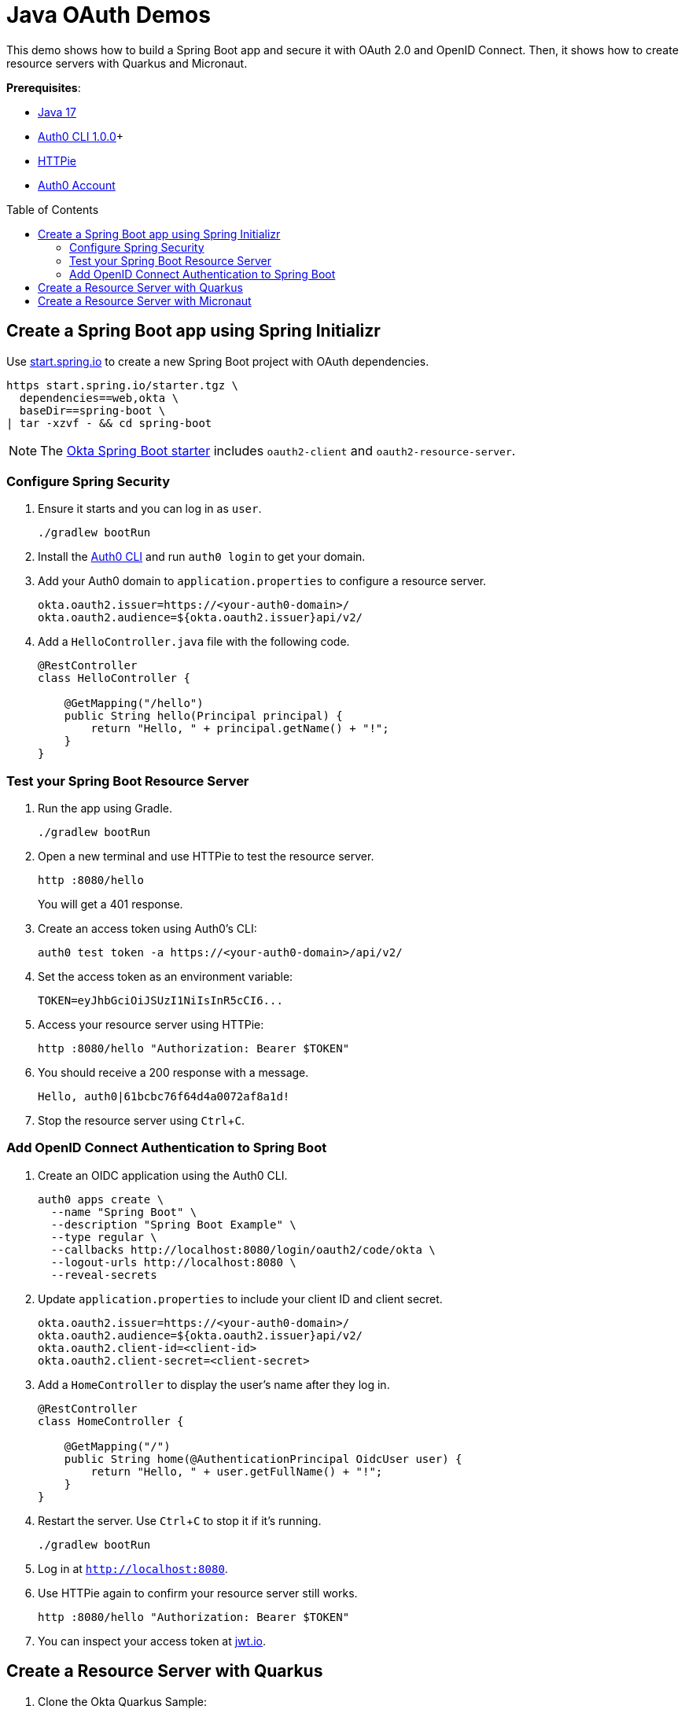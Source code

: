 :experimental:
:commandkey: &#8984;
:toc: macro
:source-highlighter: highlight.js

= Java OAuth Demos

This demo shows how to build a Spring Boot app and secure it with OAuth 2.0 and OpenID Connect. Then, it shows how to create resource servers with Quarkus and Micronaut.

**Prerequisites**:

- https://sdkman.io/[Java 17]
- https://github.com/auth0/auth0-cli#installation[Auth0 CLI 1.0.0]+
- https://httpie.org/doc#installation[HTTPie]
- https://auth0.com/signup[Auth0 Account]

toc::[]

== Create a Spring Boot app using Spring Initializr

Use https://start.spring.io/[start.spring.io] to create a new Spring Boot project with OAuth dependencies.

[source,shell]
----
https start.spring.io/starter.tgz \
  dependencies==web,okta \
  baseDir==spring-boot \
| tar -xzvf - && cd spring-boot
----

NOTE: The https://github.com/okta/okta-spring-boot[Okta Spring Boot starter] includes `oauth2-client` and `oauth2-resource-server`.

=== Configure Spring Security

. Ensure it starts and you can log in as `user`.
+
[source,shell]
----
./gradlew bootRun
----

. Install the https://github.com/auth0/auth0-cli/releases[Auth0 CLI] and run `auth0 login` to get your domain.

. Add your Auth0 domain to `application.properties` to configure a resource server.
+
[source,properties]
----
okta.oauth2.issuer=https://<your-auth0-domain>/
okta.oauth2.audience=${okta.oauth2.issuer}api/v2/
----

. Add a `HelloController.java` file with the following code.
+
[source,java]
----
@RestController
class HelloController {

    @GetMapping("/hello")
    public String hello(Principal principal) {
        return "Hello, " + principal.getName() + "!";
    }
}
----

=== Test your Spring Boot Resource Server

. Run the app using Gradle.
+
[source,shell]
----
./gradlew bootRun
----

. Open a new terminal and use HTTPie to test the resource server.
+
[source,shell]
----
http :8080/hello
----
+
You will get a 401 response.

. Create an access token using Auth0's CLI:
+
[source,shell]
----
auth0 test token -a https://<your-auth0-domain>/api/v2/
----

. Set the access token as an environment variable:
+
[source,shell]
----
TOKEN=eyJhbGciOiJSUzI1NiIsInR5cCI6...
----

. Access your resource server using HTTPie:
+
[source,shell]
----
http :8080/hello "Authorization: Bearer $TOKEN"
----

. You should receive a 200 response with a message.

  Hello, auth0|61bcbc76f64d4a0072af8a1d!

. Stop the resource server using kbd:[Ctrl+C].

=== Add OpenID Connect Authentication to Spring Boot

. Create an OIDC application using the Auth0 CLI.
+
[source,shell]
----
auth0 apps create \
  --name "Spring Boot" \
  --description "Spring Boot Example" \
  --type regular \
  --callbacks http://localhost:8080/login/oauth2/code/okta \
  --logout-urls http://localhost:8080 \
  --reveal-secrets
----

. Update `application.properties` to include your client ID and client secret.
+
[source,properties]
----
okta.oauth2.issuer=https://<your-auth0-domain>/
okta.oauth2.audience=${okta.oauth2.issuer}api/v2/
okta.oauth2.client-id=<client-id>
okta.oauth2.client-secret=<client-secret>
----

. Add a `HomeController` to display the user's name after they log in.
+
[source,java]
----
@RestController
class HomeController {

    @GetMapping("/")
    public String home(@AuthenticationPrincipal OidcUser user) {
        return "Hello, " + user.getFullName() + "!";
    }
}
----

. Restart the server. Use kbd:[Ctrl+C] to stop it if it's running.
+
[source,shell]
----
./gradlew bootRun
----

. Log in at `http://localhost:8080`.

. Use HTTPie again to confirm your resource server still works.
+
[source,shell]
----
http :8080/hello "Authorization: Bearer $TOKEN"
----

. You can inspect your access token at https://jwt.io[jwt.io].

== Create a Resource Server with Quarkus

. Clone the Okta Quarkus Sample:
+
[source,java]
----
git clone https://github.com/okta-samples/okta-quarkus-sample.git quarkus
----

. Update `application.properties` to update the public key location. Remove all other properties.
+
[source,properties]
----
mp.jwt.verify.issuer=https://<your-auth0-domain>
mp.jwt.verify.publickey.location=${mp.jwt.verify.issuer}/.well-known/jwks.json
----

. Run the app:
+
[source,shell]
----
mvn quarkus:dev
----

. Verify you can access it with an access token.
+
[source,shell]
----
http :8080/hello "Authorization: Bearer $TOKEN"
----

== Create a Resource Server with Micronaut

. Clone the Okta Micronaut Sample:
+
[source,java]
----
git clone https://github.com/okta-samples/okta-micronaut-sample.git micronaut
----

. Update `application.yml` to change the public key location. Remove all other properties.
+
[source,yaml]
----
micronaut.security.token.jwt.enabled: true
micronaut.security.token.jwt.signatures.jwks.auth0.url: https://<your-auth0-domain>/.well-known/jwks.json
netty.default.allocator.max-order: 3
----

. Run the app:
+
[source,shell]
----
mvn mn:run
----

. Verify you can access it with an access token.
+
[source,shell]
----
http :8080/hello "Authorization: Bearer $TOKEN"
----
